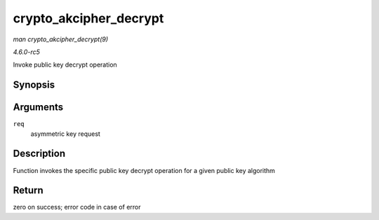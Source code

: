 .. -*- coding: utf-8; mode: rst -*-

.. _API-crypto-akcipher-decrypt:

=======================
crypto_akcipher_decrypt
=======================

*man crypto_akcipher_decrypt(9)*

*4.6.0-rc5*

Invoke public key decrypt operation


Synopsis
========

.. c:function:: int crypto_akcipher_decrypt( struct akcipher_request * req )

Arguments
=========

``req``
    asymmetric key request


Description
===========

Function invokes the specific public key decrypt operation for a given
public key algorithm


Return
======

zero on success; error code in case of error


.. ------------------------------------------------------------------------------
.. This file was automatically converted from DocBook-XML with the dbxml
.. library (https://github.com/return42/sphkerneldoc). The origin XML comes
.. from the linux kernel, refer to:
..
.. * https://github.com/torvalds/linux/tree/master/Documentation/DocBook
.. ------------------------------------------------------------------------------
